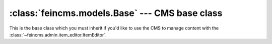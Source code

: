 .. _tools-base:


:class:`feincms.models.Base` --- CMS base class
===============================================

This is the base class which you must inherit if you'd like to use the CMS to
manage content with the :class:`~feincms.admin.item_editor.ItemEditor`.


.. method:: Base.register_templates(*templates)

.. method:: Base.register_regions(*regions)

.. attribute:: Base.content

   Beware not to name subclass field `content` as this will overshadow `ContentProxy` and you will
   not be able to reference `ContentProxy`.

.. method:: Base.create_content_type(model, regions=None, [**kwargs])

.. method:: Base.content_type_for(model)

.. method:: Base.copy_content_from(obj)

.. method:: Base.replace_content_with(obj)

.. method:: Base.append_content_from(obj)
